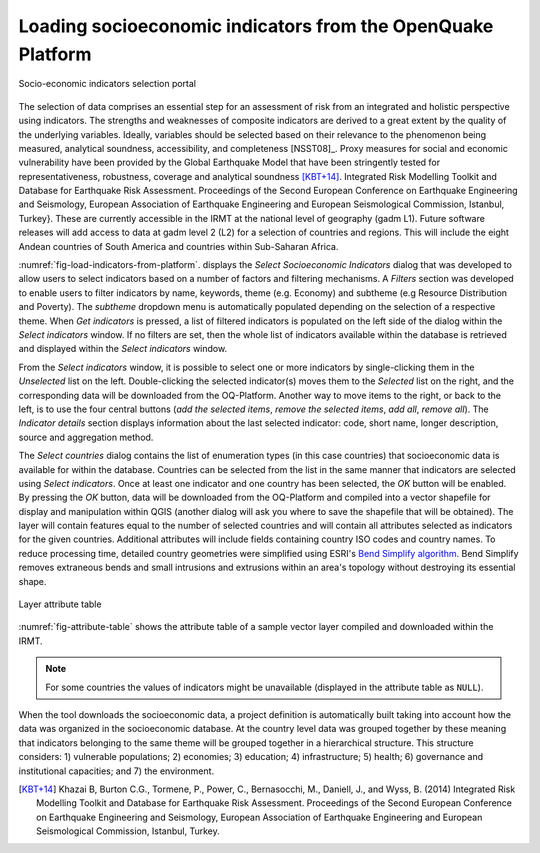 .. _chap-load-indicators:

************************************************************
Loading socioeconomic indicators from the OpenQuake Platform
************************************************************

.. _fig-load-indicators-from-platform:

.. figure:: images/dialogLoadIndicators.png
    :align: center
    :scale: 60%
    
    |icon-load-indicators| Socio-economic indicators selection portal

The selection of data comprises an essential step for an assessment of risk
from an integrated and holistic perspective using indicators. The strengths and
weaknesses of composite indicators are derived to a great extent by the quality
of the underlying variables. Ideally, variables should be selected based on
their relevance to the phenomenon being measured, analytical soundness,
accessibility, and completeness [NSST08]_. Proxy measures for
social and economic vulnerability have been provided by the Global Earthquake
Model that have been stringently tested for representativeness, robustness,
coverage and analytical soundness [KBT+14]_. Integrated Risk
Modelling Toolkit and Database for Earthquake Risk Assessment. Proceedings of
the Second European Conference on Earthquake Engineering and Seismology,
European Association of Earthquake Engineering and European Seismological
Commission, Istanbul, Turkey}. These are currently accessible in the IRMT at
the national level of geography (gadm L1). Future software releases will add
access to data at gadm level 2 (L2) for a selection of countries and regions.
This will include the eight Andean countries of South America and countries
within Sub-Saharan Africa.

:numref:`fig-load-indicators-from-platform`. displays the *Select
Socioeconomic Indicators* dialog that was developed to allow users to select
indicators based on a number of factors and filtering mechanisms. A
*Filters* section was developed to enable users to filter indicators by
name, keywords, theme (e.g. Economy) and subtheme (e.g Resource Distribution
and Poverty). The *subtheme* dropdown menu is automatically populated depending
on the selection of a respective theme. When *Get indicators* is
pressed, a list of filtered indicators is populated on the left side of the
dialog within the *Select indicators* window. If no filters are set, then the
whole list of indicators available within the database is retrieved and
displayed within the *Select indicators* window.

From the *Select indicators* window, it is possible to select one or more
indicators by single-clicking them in the *Unselected* list on the left.
Double-clicking the selected indicator(s) moves them to the *Selected* list on
the right, and the corresponding data will be downloaded from the OQ-Platform.
Another way to move items to the right, or back to the left, is to use the four
central buttons (*add the selected items*, *remove the selected items*, *add
all*, *remove all*). The *Indicator details* section displays information about
the last selected indicator: code, short name, longer description, source and
aggregation method.

The *Select countries* dialog contains the list of enumeration types (in this
case countries) that socioeconomic data is available for within the database.
Countries can be selected from the list in the same manner that indicators are
selected using *Select indicators*. Once at least one indicator and one country
has been selected, the *OK* button will be enabled. By pressing the *OK*
button, data will be downloaded from the OQ-Platform and compiled into a vector
shapefile for display and manipulation within QGIS (another dialog will ask you
where to save the shapefile that will be obtained). The layer will contain
features equal to the number of selected countries and will contain all
attributes selected as indicators for the given countries. Additional
attributes will include fields containing country ISO codes and country names.
To reduce processing time, detailed country geometries were simplified using
ESRI's `Bend Simplify algorithm
<http://resources.arcgis.com/en/help/main/10.1/index.html#//007000000010000000>`_.
Bend Simplify removes extraneous bends and small intrusions and extrusions
within an area's topology without destroying its essential shape.

.. _fig-attribute-table:

.. figure:: images/attributeTable.png
    :align: center
    :scale: 60%
    
    Layer attribute table

:numref:`fig-attribute-table` shows the attribute table of a sample vector
layer compiled and downloaded within the IRMT.

.. note::

    For some countries the values of indicators might be unavailable (displayed
    in the attribute table as ``NULL``).

When the tool downloads
the socioeconomic data, a project definition is automatically built taking into
account how the data was organized in the socioeconomic database. At the
country level data was grouped together by these meaning that indicators
belonging to the same theme will be grouped together in a hierarchical
structure. This structure considers: 1) vulnerable populations; 2) economies;
3) education; 4) infrastructure; 5) health; 6) governance and institutional
capacities; and 7) the environment.

.. [KBT+14]
    Khazai B, Burton C.G., Tormene, P., Power, C., Bernasocchi, M., Daniell,
    J., and Wyss, B. (2014)
    Integrated Risk Modelling Toolkit and Database for Earthquake Risk
    Assessment. Proceedings of the Second European Conference on Earthquake
    Engineering and Seismology, European Association of Earthquake Engineering
    and European Seismological Commission, Istanbul, Turkey.


.. |icon-load-indicators| image:: images/iconLoadIndicators.png
